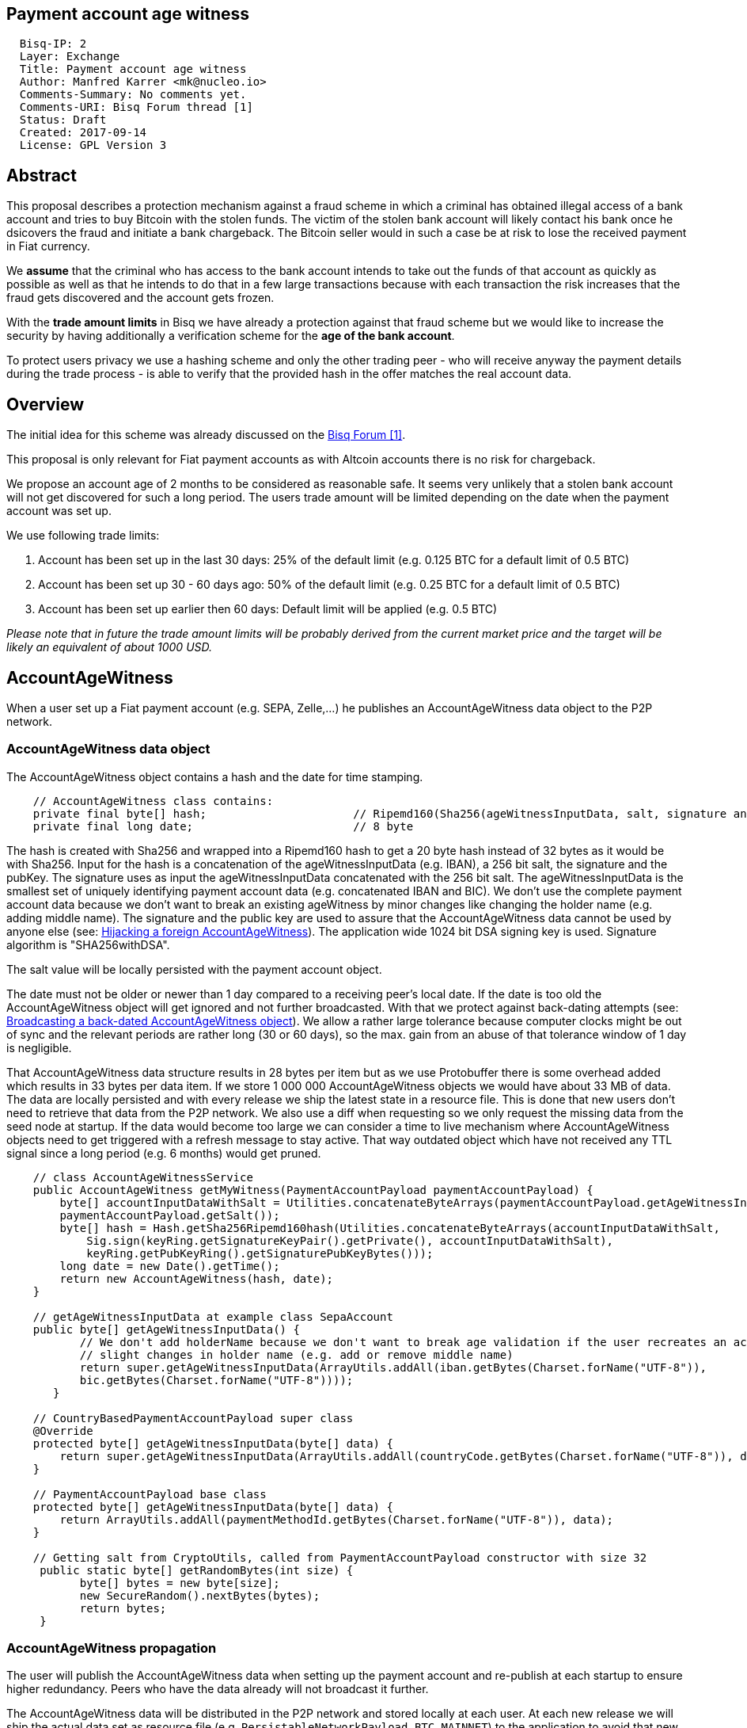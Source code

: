 == Payment account age witness
:toc:

....
  Bisq-IP: 2
  Layer: Exchange
  Title: Payment account age witness
  Author: Manfred Karrer <mk@nucleo.io>
  Comments-Summary: No comments yet.
  Comments-URI: Bisq Forum thread [1]
  Status: Draft
  Created: 2017-09-14
  License: GPL Version 3
....

== Abstract

This proposal describes a protection mechanism against a fraud scheme in which a criminal has obtained illegal access of a bank account and tries to buy Bitcoin with the stolen funds. The victim of the stolen bank account will likely contact his bank once he dsicovers the fraud and initiate a bank chargeback. The Bitcoin seller would in such a case be at risk to lose the received payment in Fiat currency.

We *assume* that the criminal who has access to the bank account intends to take out the funds of that account as quickly as possible as well as that he intends to do that in a few large transactions because with each transaction the risk increases that the fraud gets discovered and the account gets frozen.

With the *trade amount limits* in Bisq we have already a protection against that fraud scheme but we would like to increase the security by having additionally a verification scheme for the *age of the bank account*.

To protect users privacy we use a hashing scheme and only the other trading peer - who will receive anyway the payment details during the trade process - is able to verify that the provided hash in the offer matches the real account data.

== Overview

The initial idea for this scheme was already discussed on the link:https://forum.bisq.io/t/new-requirement-for-payment-accounts-with-chargeback-risk/2376/65[Bisq Forum [1\]].

This proposal is only relevant for Fiat payment accounts as with Altcoin accounts there is no risk for chargeback.

We propose an account age of 2 months to be considered as reasonable safe. It seems very unlikely that a stolen bank account will not get discovered for such a long period. The users trade amount will be limited depending on the date when the payment account was set up.

We use following trade limits:

. Account has been set up in the last 30 days: 25% of the default limit (e.g. 0.125 BTC for a default limit of 0.5 BTC)
. Account has been set up 30 - 60 days ago: 50% of the default limit (e.g. 0.25 BTC for a default limit of 0.5 BTC)
. Account has been set up earlier then 60 days: Default limit will be applied (e.g. 0.5 BTC)

_Please note that in future the trade amount limits will be probably derived from the current market price and the target will be likely an equivalent of about 1000 USD._


== AccountAgeWitness

When a user set up a Fiat payment account (e.g. SEPA, Zelle,...) he publishes an AccountAgeWitness data object to the P2P network.


=== AccountAgeWitness data object

The AccountAgeWitness object contains a hash and the date for time stamping.

----
    // AccountAgeWitness class contains:
    private final byte[] hash;                      // Ripemd160(Sha256(ageWitnessInputData, salt, signature and sigPubKey)); 20 bytes
    private final long date;                        // 8 byte
----

The hash is created with Sha256 and wrapped into a Ripemd160 hash to get a 20 byte hash instead of 32 bytes as it would be with Sha256.
Input for the hash is a concatenation of the ageWitnessInputData (e.g. IBAN), a 256 bit salt, the signature and the pubKey.
The signature uses as input the ageWitnessInputData concatenated with the 256 bit salt.
The ageWitnessInputData is the smallest set of uniquely identifying payment account data (e.g. concatenated IBAN and BIC). We don't use the complete payment account data because we don't want to break an existing ageWitness by minor changes like changing the holder name (e.g. adding middle name).
The signature and the public key are used to assure that the AccountAgeWitness data cannot be used by anyone else (see: <<hijacking>>). The application wide 1024 bit DSA signing key is used. Signature algorithm is "SHA256withDSA".

The salt value will be locally persisted with the payment account object.

The date must not be older or newer than 1 day compared to a receiving peer's local date. If the date is too old the AccountAgeWitness object will get ignored and not further broadcasted. With that we protect against back-dating attempts (see: <<back-dating>>). We allow a rather large tolerance because computer clocks might be out of sync and the relevant periods are rather long (30 or 60 days), so the max. gain from an abuse of that tolerance window of 1 day is negligible.

That AccountAgeWitness data structure results in 28 bytes per item but as we use Protobuffer there is some overhead added which results in 33 bytes per data item.
If we store 1 000 000 AccountAgeWitness objects we would have about 33 MB of data. The data are locally persisted and with every release we ship the latest state in a resource file. This is done that new users don't need to retrieve that data from the P2P network. We also use a diff when requesting so we only request the missing data from the seed node at startup.
If the data would become too large we can consider a time to live mechanism where AccountAgeWitness objects need to get triggered with a refresh message to stay active. That way outdated object which have not received any TTL signal since a long period (e.g. 6 months) would get pruned.

----
    // class AccountAgeWitnessService
    public AccountAgeWitness getMyWitness(PaymentAccountPayload paymentAccountPayload) {
        byte[] accountInputDataWithSalt = Utilities.concatenateByteArrays(paymentAccountPayload.getAgeWitnessInputData(),
        paymentAccountPayload.getSalt());
        byte[] hash = Hash.getSha256Ripemd160hash(Utilities.concatenateByteArrays(accountInputDataWithSalt,
            Sig.sign(keyRing.getSignatureKeyPair().getPrivate(), accountInputDataWithSalt),
            keyRing.getPubKeyRing().getSignaturePubKeyBytes()));
        long date = new Date().getTime();
        return new AccountAgeWitness(hash, date);
    }

    // getAgeWitnessInputData at example class SepaAccount
    public byte[] getAgeWitnessInputData() {
           // We don't add holderName because we don't want to break age validation if the user recreates an account with
           // slight changes in holder name (e.g. add or remove middle name)
           return super.getAgeWitnessInputData(ArrayUtils.addAll(iban.getBytes(Charset.forName("UTF-8")),
           bic.getBytes(Charset.forName("UTF-8"))));
       }

    // CountryBasedPaymentAccountPayload super class
    @Override
    protected byte[] getAgeWitnessInputData(byte[] data) {
        return super.getAgeWitnessInputData(ArrayUtils.addAll(countryCode.getBytes(Charset.forName("UTF-8")), data));
    }

    // PaymentAccountPayload base class
    protected byte[] getAgeWitnessInputData(byte[] data) {
        return ArrayUtils.addAll(paymentMethodId.getBytes(Charset.forName("UTF-8")), data);
    }

    // Getting salt from CryptoUtils, called from PaymentAccountPayload constructor with size 32
     public static byte[] getRandomBytes(int size) {
           byte[] bytes = new byte[size];
           new SecureRandom().nextBytes(bytes);
           return bytes;
     }
----


=== AccountAgeWitness propagation

The user will publish the AccountAgeWitness data when setting up the payment account and re-publish at each startup to ensure higher redundancy. Peers who have the data already will not broadcast it further.

The AccountAgeWitness data will be distributed in the P2P network and stored locally at each user. At each new release we will ship the actual data set as resource file (e.g. `PersistableNetworkPayload_BTC_MAINNET`) to the application to avoid that new users need to download the complete history.

When a node receives a AccountAgeWitness it verifies that the tradeDate is not older or newer than 1 day compared with the local time of the node, otherwise it will reject the data. The date check is only done when receiving the data via the P2P network broadcasting, otherwise we could not fill up our initial map with the past distributed AccountAgeWitness objects.

_Note: There is no date check for the data we receive from seed nodes. This is in the current state not an issue because the seed nodes are bonded with BSQ against abuse but in future improvements we would like to distribute more functions from the seed node to ordinary nodes and then there is a security issue with that._


=== Offer

The offer maker will add the hash used in the AccountAgeWitness object to his offer.

The age of the offer maker's payment account will be visually displayed in the offerbook.

At that stage nobody can verify if the hash is matching the real payment account. But this is not a problem because the verification will be done once someone takes the offer. A fraudulent offer would cause a failure in the take offer process.


=== Verification

When a trader takes an offer both users are exchanging in the trade process the witness signature, a nonce and the signature of the nonce, the pubKey and the salt. With that data the other peer can verify that the other trader is the owner of the AccountAgeWitness data and that the hash is matching the account data used for the trade. The peers date is used to check the permitted trade limit and checked if it is inside a tolerance window of 1 day. Any violation of those rules would lead to a failed trade.

As the date of both users will differ at least sightly we exchange the peers local date and use that for calculating the age and trade limit. The date need to be inside a 1 day tolerance otherwise the trade fails. That way we avoid problems with corner cases when the age just enters the next level for one peer but the verifying peer might get another result because of time differences.


==== Verification steps
1. Check if witness date is after release date
2. Check if peers date is inside 1 day tolerance window
3. Verify witness hash with data delivered by peer: ageWitnessInputData (from payment account), salt, signatureOfAccountHash, pubKey
4. Verify peers trade limit by taking the date from the witness object we find in our local map which matches the peers witness hash.
5. Verify signature using accountInputDataWithSalt (ageWitnessInputData + salt) as input.
6. Verify signature of nonce.
7. Maker verifies that takers nonce matches offer ID.
8. Taker verifies that makers nonce matches the preparedDepositTx data.

_Note: By using offer ID and preparedDepositTx for the nonce we avoid the need for a challenge protocol. We have chosen data which are defined by the other peer so they cannot be manipulated._


== Attempts of gaming the scheme

=== Broadcasting a back-dated AccountAgeWitness object [[back-dating]]

We need to be sure that the date of the trade in the AccountAgeWitness object cannot be back-dated by a malicious trader. To achieve that, any node will ignore AccountAgeWitness objects which are older or newer than 1 day.


=== Hijacking a foreign AccountAgeWitness [[hijacking]]

A more advanced fraud approach would be an attempt of hijacking someone else's AccountAgeWitness and payment account to gain the benefit of an already aged account.

A malicious trader could make a trade with someone who has already an old account and takes the account data of that trader to use it for an own account. That fake account can only be used for buying BTC because for selling he would not receive the Fiat money but the user from where he has "stolen" the data. Because he has traded with the peer he has received all the relevant data for the verification like the salt and the signature. To protect against such an hijacking attempt we use the signed nonce to verify ownership of the AccountAgeWitness data. Without the private key the fraudster cannot create a correct signature of the nonce. The public key is used as input date for the hash in the AccountAgeWitness so he cannot alter that. The nonce is defined by the peer and different for each trade so he has no chance to use a nonce where he knows already the signature.


=== Changing a foreign AccountAgeWitness

The AccountAgeWitness data are appended in a data structure which is only protected by checking if the date in the AccountAgeWitness object is not older or newer than 1 day compared to the current date of the local node. Once data is stored there it cannot be altered. It uses the AccountAgeWitness hash as key in a hash map.
There is no way to change an already broadcasted AccountAgeWitness object.
One sophisticated attack could be to alter the date in an AccountAgeWitness to a far future date thus occupying the map entry by the hash and preventing the originator of the data to get a realistic account age. To prevent that we check that the date is also not **newer** then 1 day.


== User interface

From a user perspective the changes are visible in the create offer screen, take offer screen, the offerbook and the payment account. The trade amount limits are reflected and feedback will be provided if the user tries to use higher amounts as his account age permits. The user icon in the offerbook will contain a colored ring around the icon for representing the account age. The tooltip and the peer info box (opens when clicking the icon) will add textual information about the account age.
Offers with a min. trade amount exceeding the users account age based limit are greyed out and on click the user gets a popup displayed with information why he cannot take that offer.
The create offer and take offer screens have the trade amount input validators adjusted to reflect the trade limit.
In the payment account screen the user can see the age, the limit and the salt.


=== Salt management

If the user changes his payment account or start over with a new application we need to support that he can re-use the salt he used with a certain bank account. We added an extra field in the payment account setup screen where the user can add a past salt (by default the app generates a random salt).
That display and setting of the salt should be moved to an advanced options screen in a future account screen UI improvement.


== Update and migration process

We don't want to disrupt the trade experience for existing traders by reducing the trade amount limit to the lowest level when we publish that update. Also existing offers would get rendered invalid.

To fade in that feature we use a date based approach.
Before first of December 2017 (about 1 months after release) we don't apply the lower limit based on the account age.
After that date and before he first of January 2018 we apply a factor of 0.9 to the default limit for accounts which are 30-60 days old and 0.75 to those which are less then 30 days old.
After that date and before the first of February 2018 we apply a factor of 0.75 to the default limit for accounts which are 30-60 days old and 0.5 to those which are less then 30 days old.
After February 2018 we apply the target factor of 0.5 to the default limit for accounts which are 30-60 days old and 0.25 to those which are less then 30 days old.

Offers which are not containing the accountAgeWitness hash (created before v.0.6) will become invalid after February 2018. That is required because if we would tolerate that it would a way to circumvent the account age verification scheme.



_Implementation detail: +
The trade amount limit is part of the OfferPayload so it is flexible with changes in updates and the value at offer creation time will be taken for both traders even if the hard coded value would have changed in an update and one of the traders have not updated yet. With our new rules for trade amount limit based on account age we need to make sure we stay flexible in future updates with changed parameters as well. We could add the percentage values for trade amount reduction and the account age values for determining the trade limit to the offer payload as well._


== References

link:https://forum.bisq.io/t/payment-account-age-based-trade-amount-limits/2948[[1\] Forum thread]
